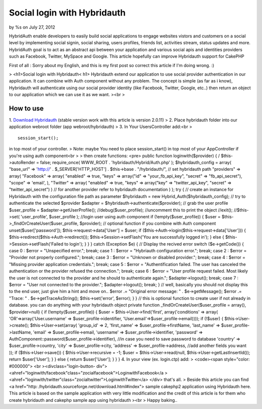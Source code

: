 

Social login with Hybridauth
============================

by %s on July 27, 2012

HybridAuth enable developers to easily build social applications to
engage websites vistors and customers on a social level by
implementing social signin, social sharing, users profiles, friends
list, activities stream, status updates and more. HybridAuth goal is
to act as an abstract api between your application and various social
apis and identities providers such as Facebook, Twitter, MySpace and
Google. This article hopefully can improve Hybridauth support for
CakePHP

First of all : Sorry about my English, and this is my first post so
correct this article if I'm doing wrong. :)

> <h1>Social login with Hybridauth< h1> Hybridauth extend our
application to use social provider authentication in our application.
It can combine with Auth component without any problem. The concept is
simple (as far as i know), Hybridauth will authenticate using our
social provider identity (like Facebook, Twitter, Google, etc..) then
return an object to our application which we can use it as we want.
><br >

How to use
~~~~~~~~~~
1. `Download Hybridauth`_ (stable version work with this article is
version 2.0.11)
> 2. Place hybridauth folder into our application webroot folder (app
webroot/hybridauth)
> 3. In Your UsersController add:<br >

::

    
    session_start();

in top most of your controller.
> Note: maybe You need to place session_start() in top most of your
AppController if you're using auth component<br >
> then create functions: <pre> public function loginwith($provider) {
/ $this->autoRender = false; require_once( WWW_ROOT .
'hybridauth/Hybrid/Auth.php' ); $hybridauth_config = array( "base_url"
=> 'http://' . $_SERVER['HTTP_HOST'] . $this->base . "/hybridauth/",
// set hybridauth path "providers" => array( "Facebook" => array(
"enabled" => true, "keys" => array("id" => "your_fb_api_key", "secret"
=> "fb_api_secret"), "scope" => 'email', ), "Twitter" => array(
"enabled" => true, "keys" => array("key" => "twitter_api_key",
"secret" => "twitter_api_secret") ) // for another provider refer to
hybridauth documentation ) ); try { // create an instance for
Hybridauth with the configuration file path as parameter $hybridauth =
new Hybrid_Auth($hybridauth_config); // try to authenticate the
selected $provider $adapter = $hybridauth->authenticate($provider); //
grab the user profile $user_profile = $adapter->getUserProfile();
//debug($user_profile); //uncomment this to print the object //exit();
//$this->set( 'user_profile', $user_profile ); //login user using auth
component if (!empty($user_profile)) { $user =
$this->_findOrCreateUser($user_profile, $provider); // optional
function if you combine with Auth component unset($user['password']);
$this->request->data['User'] = $user; if
($this->Auth->login($this->request->data['User'])) {
$this->redirect($this->Auth->redirect());
$this->Session->setFlash('You are successfully logged in'); } else {
$this->Session->setFlash('Failed to login'); } } } catch (Exception
$e) { // Display the recived error switch ($e->getCode()) { case 0 :
$error = "Unspecified error."; break; case 1 : $error = "Hybriauth
configuration error."; break; case 2 : $error = "Provider not properly
configured."; break; case 3 : $error = "Unknown or disabled
provider."; break; case 4 : $error = "Missing provider application
credentials."; break; case 5 : $error = "Authentification failed. The
user has canceled the authentication or the provider refused the
connection."; break; case 6 : $error = "User profile request failed.
Most likely the user is not connected to the provider and he should to
authenticate again."; $adapter->logout(); break; case 7 : $error =
"User not connected to the provider."; $adapter->logout(); break; } //
well, basically you should not display this to the end user, just give
him a hint and move on.. $error .= "Original error message: " .
$e->getMessage(); $error .= "Trace: " . $e->getTraceAsString();
$this->set('error', $error); } } // this is optional function to
create user if not already in database. you can do anything with your
hybridauth object private function _findOrCreateUser($user_profile =
array(), $provider=null) { if (!empty($user_profile)) { $user =
$this->User->find('first', array('conditions' => array(
'OR'=>array('User.username' => $user_profile->identifier,
'User.email'=>$user_profile->email)))); if (!$user) {
$this->User->create(); $this->User->set(array( 'group_id' => 2,
'first_name' => $user_profile->firstName, 'last_name' =>
$user_profile->lastName, 'email' => $user_profile->email, 'username'
=> $user_profile->identifier, 'password' =>
AuthComponent::password($user_profile->identifier), //in case you need
to save password to database 'country' => $user_profile->country,
'city' => $user_profile->city, 'address' => $user_profile->address,
//add another fields you want )); if ($this->User->save()) {
$this->User->recursive = -1; $user = $this->User->read(null,
$this->User->getLastInsertId()); return $user['User']; } } else {
return $user['User']; } } } 4. In your view (ex. login.ctp) add:
> <code><span style="color: #000000"> <br ><divclass="login-button-
div">
<ahref="loginwith/facebook"class="zocialfacebook">LoginwithFacebook</a
>
<ahref="loginwith/twitter"class="zocialtwitter">LoginwithTwitter</a>
</div>
that's all.
> Beside this article you can find <a href="http:
/hybridauth.sourceforge.net/download.html#index"> sample cakephp2
application using Hybridauth here. This article is based on the sample
application with very little modification and the credit of this
article is for them who create hybridauth and cakephp sample app using
hybridauth
><br > Happy baking..

.. _Download Hybridauth: http://hybridauth.sourceforge.net/download.html#index
.. meta::
    :title: Social login with Hybridauth
    :description: CakePHP Article related to google,authcomponent,twitter,facebook,social login,linkedin,hybridauth,Articles
    :keywords: google,authcomponent,twitter,facebook,social login,linkedin,hybridauth,Articles
    :copyright: Copyright 2012 
    :category: articles

